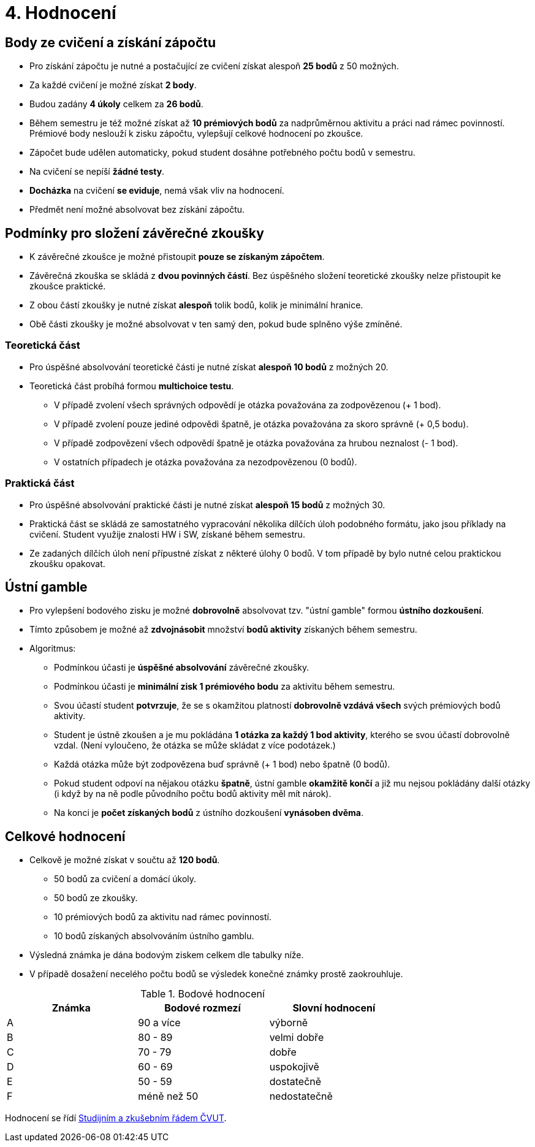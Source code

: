 = 4. Hodnocení

== Body ze cvičení a získání zápočtu

* Pro získání zápočtu je nutné a postačující ze cvičení získat alespoň *25 bodů* z 50 možných.
* Za každé cvičení je možné získat *2 body*.
* Budou zadány *4 úkoly* celkem za *26 bodů*. 
* Během semestru je též možné získat až *10 prémiových bodů* za nadprůměrnou aktivitu a práci nad rámec povinností. Prémiové body neslouží k zisku zápočtu, vylepšují celkové hodnocení po zkoušce.
* Zápočet bude udělen automaticky, pokud student dosáhne potřebného počtu bodů v semestru.
* Na cvičení se nepíší *žádné testy*.
* *Docházka* na cvičení *se eviduje*, nemá však vliv na hodnocení.
* Předmět není možné absolvovat bez získání zápočtu.

== Podmínky pro složení závěrečné zkoušky

* K závěrečné zkoušce je možné přistoupit *pouze se získaným zápočtem*.
* Závěrečná zkouška se skládá z *dvou povinných částí*. Bez úspěšného složení teoretické zkoušky nelze přistoupit ke zkoušce praktické.
* Z obou částí zkoušky je nutné získat *alespoň* tolik bodů, kolik je minimální hranice.
* Obě části zkoušky je možné absolvovat v ten samý den, pokud bude splněno výše zmíněné.

=== Teoretická část

* Pro úspěšné absolvování teoretické části je nutné získat *alespoň 10 bodů* z možných 20.
* Teoretická část probíhá formou *multichoice testu*. 
** V případě zvolení všech správných odpovědí je otázka považována za zodpovězenou (+ 1 bod).
** V případě zvolení pouze jediné odpovědi špatně, je otázka považována za skoro správně (+ 0,5 bodu).
** V případě zodpovězení všech odpovědí špatně je otázka považována za hrubou neznalost (- 1 bod).
** V ostatních případech je otázka považována za nezodpovězenou (0 bodů).


=== Praktická část

* Pro úspěšné absolvování praktické části je nutné získat *alespoň 15 bodů* z možných 30.
* Praktická část se skládá ze samostatného vypracování několika dílčích úloh podobného formátu, jako jsou příklady na cvičení. Student využije znalosti HW i SW, získané během semestru.
* Ze zadaných dílčích úloh není přípustné získat z některé úlohy 0 bodů. V tom případě by bylo nutné celou praktickou zkoušku opakovat.


== Ústní gamble
* Pro vylepšení bodového zisku je možné *dobrovolně* absolvovat tzv. "ústní gamble" formou *ústního dozkoušení*.
* Tímto způsobem je možné až *zdvojnásobit* množství *bodů aktivity* získaných během semestru.

* Algoritmus:
** Podmínkou účasti je *úspěšné absolvování* závěrečné zkoušky.
** Podmínkou účasti je *minimální zisk 1 prémiového bodu* za aktivitu během semestru.
** Svou účastí student *potvrzuje*, že se s okamžitou platností *dobrovolně vzdává všech* svých prémiových bodů aktivity.
** Student je ústně zkoušen a je mu pokládána *1 otázka za každý 1 bod aktivity*, kterého se svou účastí dobrovolně vzdal. (Není vyloučeno, že otázka se může skládat z více podotázek.)
** Každá otázka může být zodpovězena buď správně (+ 1 bod) nebo špatně (0 bodů).
** Pokud student odpoví na nějakou otázku *špatně*, ústní gamble *okamžitě končí* a již mu nejsou pokládány další otázky (i když by na ně podle původního počtu bodů aktivity měl mít nárok).
** Na konci je *počet získaných bodů* z ústního dozkoušení *vynásoben dvěma*.


== Celkové hodnocení

* Celkově je možné získat v součtu až *120 bodů*.
** 50 bodů za cvičení a domácí úkoly.
** 50 bodů ze zkoušky. 
** 10 prémiových bodů za aktivitu nad rámec povinností.
** 10 bodů získaných absolvováním ústního gamblu.
* Výsledná známka je dána bodovým ziskem celkem dle tabulky níže.
* V případě dosažení necelého počtu bodů se výsledek konečné známky prostě zaokrouhluje.


.Bodové hodnocení
[width="75%", options="header"]
|===
| Známka | Bodové  rozmezí | Slovní  hodnocení 
| A      | 90 a více       | výborně           
| B      | 80 - 89         | velmi dobře       
| C      | 70 - 79         | dobře             
| D      | 60 - 69         | uspokojivě        
| E      | 50 - 59         | dostatečně        
| F      | méně než 50     | nedostatečně      
|===

Hodnocení se řídí https://www.cvut.cz/vnitrni-predpisy[Studijním a zkušebním řádem ČVUT].